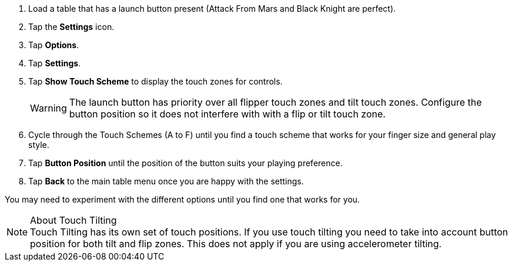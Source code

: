:experimental:

. Load a table that has a launch button present (Attack From Mars and Black Knight are perfect).
. Tap the btn:[Settings] icon.
. Tap btn:[Options].
. Tap btn:[Settings].
. Tap btn:[Show Touch Scheme] to display the touch zones for controls. 
+
WARNING: The launch button has priority over all flipper touch zones and tilt touch zones. Configure the button position so it does not interfere with with a flip or tilt touch zone. 
+
. Cycle through the Touch Schemes (A to F) until you find a touch scheme that works for your finger size and general play style.
. Tap btn:[Button Position] until the position of the button suits your playing preference.
. Tap btn:[Back] to the main table menu once you are happy with the settings.

You may need to experiment with the different options until you find one that works for you. 

.About Touch Tilting
NOTE: Touch Tilting has its own set of touch positions. 
If you use touch tilting you need to take into account button position for both tilt and flip zones. This does not apply if you are using accelerometer tilting.
